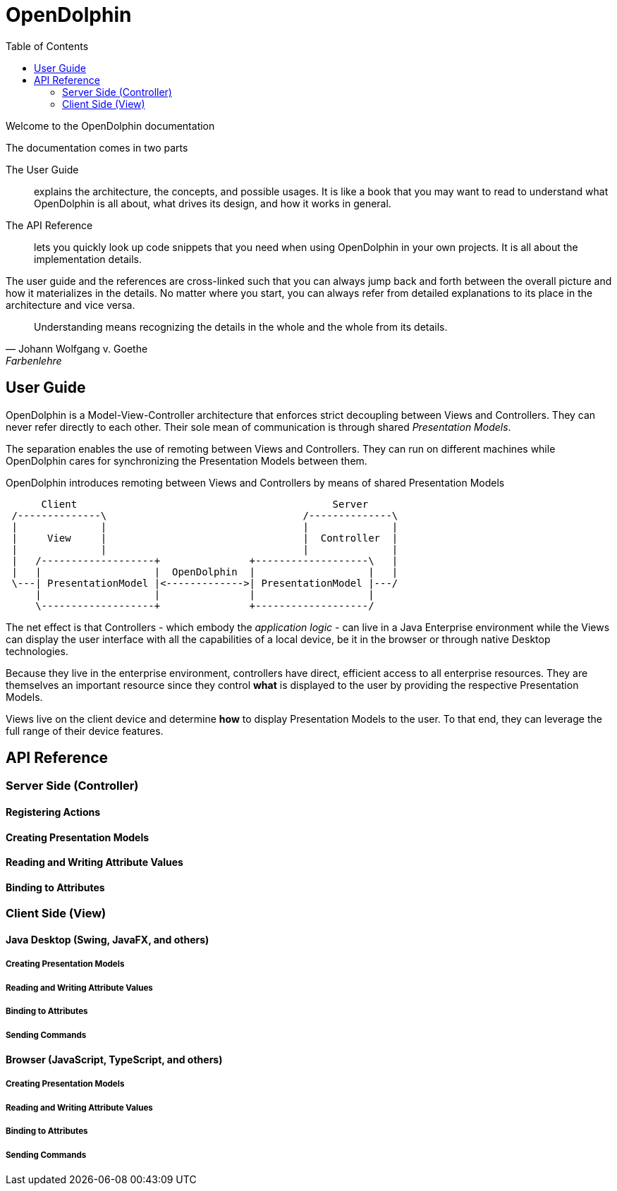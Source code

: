 :toc: left

OpenDolphin
===========

Welcome to the OpenDolphin documentation

.The documentation comes in two parts
The User Guide::
    explains the architecture, the concepts, and possible usages.
    It is like a book that you may want to read to understand what OpenDolphin
    is all about, what drives its design, and how it works in general.

The API Reference::
    lets you quickly look up code snippets that you need when using OpenDolphin in your
    own projects. It is all about the implementation details.

The user guide and the references are cross-linked such that you can always jump back and forth
between the overall picture and how it materializes in the details.
No matter where you start, you can always refer from detailed explanations to its place in the
architecture and vice versa.


[quote, Johann Wolfgang v. Goethe, Farbenlehre]
____
Understanding means recognizing the details in the whole and the whole from its details.
____


== User Guide

OpenDolphin is a Model-View-Controller architecture that enforces strict decoupling between
Views and Controllers. They can never refer directly to each other. Their sole mean of communication
is through shared _Presentation Models_.

The separation enables the use of remoting between Views and Controllers. They can run on different machines while
OpenDolphin cares for synchronizing the Presentation Models between them.

.OpenDolphin introduces remoting between Views and Controllers by means of shared Presentation Models
[ditaa]
----
      Client                                           Server
 /--------------\                                 /--------------\
 |              |                                 |              |
 |     View     |                                 |  Controller  |
 |              |                                 |              |
 |   /-------------------+               +-------------------\   |
 |   |                   |  OpenDolphin  |                   |   |
 \---| PresentationModel |<------------->| PresentationModel |---/
     |                   |               |                   |
     \-------------------+               +-------------------/
----

The net effect is that Controllers - which embody the _application logic_ - can live in a
Java Enterprise environment while the Views can display the user interface with all the
capabilities of a local device, be it in the browser or through native Desktop technologies.

Because they live in the enterprise environment, controllers have direct, efficient access
to all enterprise resources. They are themselves an important resource since they control
*what* is displayed to the user by providing the respective Presentation Models.

Views live on the client device and determine *how* to display Presentation Models
to the user. To that end, they can leverage the full range of their device features.




== API Reference

=== Server Side (Controller)

==== Registering Actions
==== Creating Presentation Models
==== Reading and Writing Attribute Values
==== Binding to Attributes

=== Client Side (View)

==== Java Desktop (Swing, JavaFX, and others)

===== Creating Presentation Models
===== Reading and Writing Attribute Values
===== Binding to Attributes
===== Sending Commands

==== Browser (JavaScript, TypeScript, and others)
===== Creating Presentation Models
===== Reading and Writing Attribute Values
===== Binding to Attributes
===== Sending Commands